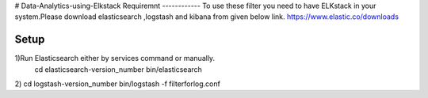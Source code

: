 # Data-Analytics-using-Elkstack
Requiremnt
------------
To use these filter you need to have ELKstack in your system.Please download elasticsearch ,logstash and kibana from given below link.
https://www.elastic.co/downloads 

Setup
------------
1)Run Elasticsearch either by services command or manually.
 cd elasticsearch-version_number
 bin/elasticsearch
2) cd logstash-version_number
bin/logstash -f filterforlog.conf
 
